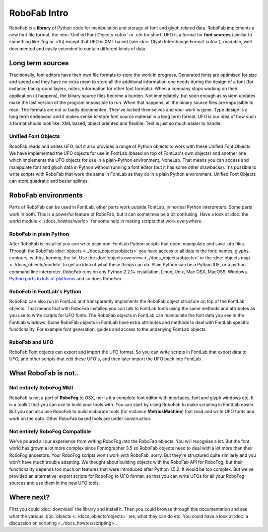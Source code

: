 =============
RoboFab Intro
=============

RoboFab is a **library** of Python code for manipulation and storage of font and glyph related data. RoboFab implements a new font file format, the :doc:`Unified Font Objects <ufo>` or .ufo for short. UFO is a format for **font sources** (similar to something like .fog or .vfb) except that UFO is XML based (see :doc:`Glyph Interchange Format <ufo>`), readable, well documented and easily extended to contain different kinds of data.

-----------------
Long term sources
-----------------

Traditionally, font editors have their own file formats to store the work in progress. Generated fonts are optimised for size and speed and they have no extra room to store all the additional information one needs during the design of a font (for instance background layers, notes, information for other font formats). When a company stops working on their application (it happens), the binary source files become a burden. Not immediately, but soon enough as system updates make the last version of the program impossible to run. When that happens, all the binary source files are impossible to read. The formats are not or badly documented. They've locked themselves and your work is gone. Type design is a long term endeavour and it makes sense to store font source material in a long term format. UFO is our idea of how such a format should look like: XML based, object oriented and flexible. Text is just so much easier to handle.

^^^^^^^^^^^^^^^^^^^^
Unified Font Objects
^^^^^^^^^^^^^^^^^^^^

RoboFab reads and writes UFO, but it also provides a range of Python objects to work with these Unified Font Objects. We have implemented the UFO objects for use in FontLab (based on top of FontLab's own objects) and another one which implements the UFO objects for use in a plain-Python environment, NoneLab. That means you can access and manipulate font and glyph data in Python without running a font editor (but it has some other drawbacks). It's possible to write scripts with RoboFab that work the same in FontLab as they do in a plain Python environment. Unified Font Objects can store quadratic and bezier splines.

--------------------
RoboFab environments
--------------------

Parts of RoboFab can be used in FontLab, other parts work outside FontLab, in normal Python interpreters. Some parts work in both. This is a powerful feature of RoboFab, but it can sometimes be a bit confusing. Have a look at :doc:`the world module <../docs_howtos/world>` for some help in making scripts that work everywhere.

^^^^^^^^^^^^^^^^^^^^^^^
RoboFab in plain Python
^^^^^^^^^^^^^^^^^^^^^^^

After RoboFab is installed you can write plain non-FontLab Python scripts that open, manipulate and save .ufo files. Through the RoboFab :doc:`objects <../docs_objects/objects>` you have access to all data in the font: names, glyphs, contours, widths, kerning, the lot. Use the :doc:`objects overview <../docs_objects/objects>` or the :doc:`objects map <../docs_objects/model>` to get an idea of what these things can do. Plain Python can be a Python IDE, or a python command line interpreter. RoboFab runs on any Python 2.2.1+ installation, Linux, Unix, Mac OSX, MacOS9, Windows. `Python ports to lots of platforms`_ and so does RoboFab.

.. _Python ports to lots of platforms: http://python.org/download/

^^^^^^^^^^^^^^^^^^^^^^^^^^^
RoboFab in FontLab's Python
^^^^^^^^^^^^^^^^^^^^^^^^^^^

RoboFab can also run in FontLab and transparently implements the RoboFab object structure on top of the FontLab objects. That means that with RoboFab installed you can talk to FontLab fonts using the same methods and attributes as you use to write scripts for UFO fonts. The RoboFab objects in FontLab can manipulate the font data you see in the FontLab windows. Some RoboFab objects in FontLab have extra attributes and methods to deal with FontLab specific functionality. For example font generation, guides and access to the underlying FontLab objects.

^^^^^^^^^^^^^^^
RoboFab and UFO
^^^^^^^^^^^^^^^

RoboFab Font objects can export and import the UFO format. So you can write scripts in FontLab that export data to UFO, and other scripts that edit these UFO's, and then later import the UFO back into FontLab.

---------------------
What RoboFab is not..
---------------------

^^^^^^^^^^^^^^^^^^^^^^^^^
Not entirely RoboFog MkII
^^^^^^^^^^^^^^^^^^^^^^^^^

RoboFab is not a port of **RoboFog** to OSX, nor is it a complete font editor with interfaces, font and glyph windows etc. It is a toolkit that you can use to build your tools with. You can start by using RoboFab to make scripting in FontLab easier. But you can also use RoboFab to build elaborate tools (for instance **MetricsMachine**) that read and write UFO fonts and work on the data. Other RoboFab based tools are under construction.

^^^^^^^^^^^^^^^^^^^^^^^^^^^^^^^
Not entirely RoboFog Compatible
^^^^^^^^^^^^^^^^^^^^^^^^^^^^^^^

We've poured all our experience from writing RoboFog into the RoboFab objects. You will recognise a lot. But the font world has grown a lot more complex since Fontographer 3.5 so RoboFab objects need to deal with a lot more than their RoboFog ancestors. Your RoboFog scripts won't work with RoboFab, sorry. But they're structured quite similarly and you won't have much trouble adapting. We thought about building objects with the RoboFab API for RoboFog, but their functionality depends too much on features that were introduced after Python 1.5.2. It would be too complex. But we've provided an alternative: export scripts for RoboFog to UFO format, so that you can write UFOs for all your RoboFog sources and use them in the new UFO tools.

-----------
Where next?
-----------

First you could :doc:`download` the library and install it. Then you could browse through this documentation and see what the various :doc:`objects <../docs_objects/objects>` are, what they can do etc. You could have a look at :doc:`a discussion on scripting <../docs_howtos/scripting>`.
